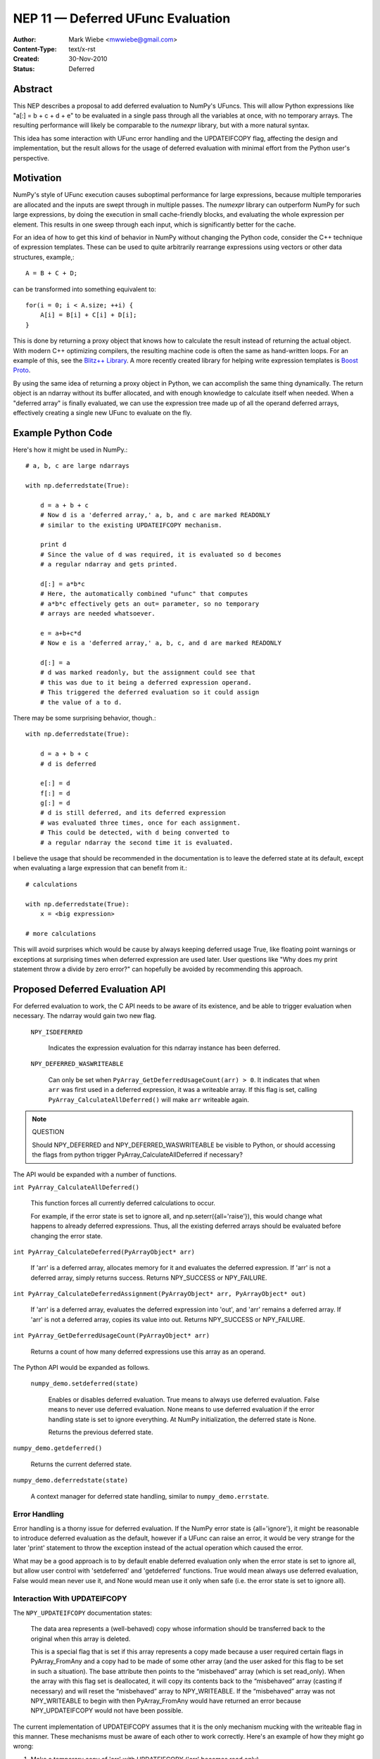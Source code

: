 ==================================
NEP 11 — Deferred UFunc Evaluation
==================================

:Author: Mark Wiebe <mwwiebe@gmail.com>
:Content-Type: text/x-rst
:Created: 30-Nov-2010
:Status: Deferred

********
Abstract
********

This NEP describes a proposal to add deferred evaluation to NumPy's
UFuncs.  This will allow Python expressions like
"a[:] = b + c + d + e" to be evaluated in a single pass through all
the variables at once, with no temporary arrays.  The resulting
performance will likely be comparable to the *numexpr* library,
but with a more natural syntax.

This idea has some interaction with UFunc error handling and
the UPDATEIFCOPY flag, affecting the design and implementation,
but the result allows for the usage of deferred evaluation
with minimal effort from the Python user's perspective.

**********
Motivation
**********

NumPy's style of UFunc execution causes suboptimal performance for
large expressions, because multiple temporaries are allocated and
the inputs are swept through in multiple passes.  The *numexpr* library
can outperform NumPy for such large expressions, by doing the execution
in small cache-friendly blocks, and evaluating the whole expression
per element.  This results in one sweep through each input, which
is significantly better for the cache.

For an idea of how to get this kind of behavior in NumPy without
changing the Python code, consider the C++ technique of
expression templates. These can be used to quite arbitrarily
rearrange expressions using
vectors or other data structures, example,::

    A = B + C + D;

can be transformed into something equivalent to::

    for(i = 0; i < A.size; ++i) {
        A[i] = B[i] + C[i] + D[i];
    }

This is done by returning a proxy object that knows how to calculate
the result instead of returning the actual object.  With modern C++
optimizing compilers, the resulting machine code is often the same
as hand-written loops.  For an example of this, see the
`Blitz++ Library <http://www.oonumerics.org/blitz/docs/blitz_3.html>`_.
A more recently created library for helping write expression templates
is `Boost Proto <http://beta.boost.org/doc/libs/1_44_0/doc/html/proto.html>`_.

By using the same idea of returning a proxy object in Python, we
can accomplish the same thing dynamically.  The return object is
an ndarray without its buffer allocated, and with enough knowledge
to calculate itself when needed.  When a "deferred array" is
finally evaluated, we can use the expression tree made up of
all the operand deferred arrays, effectively creating a single new
UFunc to evaluate on the fly.


*******************
Example Python Code
*******************

Here's how it might be used in NumPy.::

    # a, b, c are large ndarrays

    with np.deferredstate(True):

        d = a + b + c
        # Now d is a 'deferred array,' a, b, and c are marked READONLY
        # similar to the existing UPDATEIFCOPY mechanism.

        print d
        # Since the value of d was required, it is evaluated so d becomes
        # a regular ndarray and gets printed.

        d[:] = a*b*c
        # Here, the automatically combined "ufunc" that computes
        # a*b*c effectively gets an out= parameter, so no temporary
        # arrays are needed whatsoever.

        e = a+b+c*d
        # Now e is a 'deferred array,' a, b, c, and d are marked READONLY

        d[:] = a
        # d was marked readonly, but the assignment could see that
        # this was due to it being a deferred expression operand.
        # This triggered the deferred evaluation so it could assign
        # the value of a to d.

There may be some surprising behavior, though.::

    with np.deferredstate(True):

        d = a + b + c
        # d is deferred

        e[:] = d
        f[:] = d
        g[:] = d
        # d is still deferred, and its deferred expression
        # was evaluated three times, once for each assignment.
        # This could be detected, with d being converted to
        # a regular ndarray the second time it is evaluated.

I believe the usage that should be recommended in the documentation
is to leave the deferred state at its default, except when
evaluating a large expression that can benefit from it.::

    # calculations

    with np.deferredstate(True):
        x = <big expression>

    # more calculations

This will avoid surprises which would be cause by always keeping
deferred usage True, like floating point warnings or exceptions
at surprising times when deferred expression are used later.
User questions like "Why does my print statement throw a
divide by zero error?" can hopefully be avoided by recommending
this approach.

********************************
Proposed Deferred Evaluation API
********************************

For deferred evaluation to work, the C API needs to be aware of its
existence, and be able to trigger evaluation when necessary.  The
ndarray would gain two new flag.

    ``NPY_ISDEFERRED``

        Indicates the expression evaluation for this ndarray instance
        has been deferred.

    ``NPY_DEFERRED_WASWRITEABLE``

        Can only be set when ``PyArray_GetDeferredUsageCount(arr) > 0``.
        It indicates that when ``arr`` was first used in a deferred
        expression, it was a writeable array.  If this flag is set,
        calling ``PyArray_CalculateAllDeferred()`` will make ``arr``
        writeable again.

.. note:: QUESTION

    Should NPY_DEFERRED and NPY_DEFERRED_WASWRITEABLE be visible
    to Python, or should accessing the flags from python trigger
    PyArray_CalculateAllDeferred if necessary?

The API would be expanded with a number of functions.

``int PyArray_CalculateAllDeferred()``

    This function forces all currently deferred calculations to occur.

    For example, if the error state is set to ignore all, and
    np.seterr({all='raise'}), this would change what happens
    to already deferred expressions.  Thus, all the existing
    deferred arrays should be evaluated before changing the
    error state.

``int PyArray_CalculateDeferred(PyArrayObject* arr)``

    If 'arr' is a deferred array, allocates memory for it and
    evaluates the deferred expression.  If 'arr' is not a deferred
    array, simply returns success.  Returns NPY_SUCCESS or NPY_FAILURE.

``int PyArray_CalculateDeferredAssignment(PyArrayObject* arr, PyArrayObject* out)``

    If 'arr' is a deferred array, evaluates the deferred expression
    into 'out', and 'arr' remains a deferred array.  If 'arr' is not
    a deferred array, copies its value into out.  Returns NPY_SUCCESS
    or NPY_FAILURE.

``int PyArray_GetDeferredUsageCount(PyArrayObject* arr)``

    Returns a count of how many deferred expressions use this array
    as an operand.

The Python API would be expanded as follows.

 ``numpy_demo.setdeferred(state)``

    Enables or disables deferred evaluation. True means to always
    use deferred evaluation.  False means to never use deferred
    evaluation.  None means to use deferred evaluation if the error
    handling state is set to ignore everything.  At NumPy initialization,
    the deferred state is None.

    Returns the previous deferred state.

``numpy_demo.getdeferred()``

    Returns the current deferred state.

``numpy_demo.deferredstate(state)``

    A context manager for deferred state handling, similar to
    ``numpy_demo.errstate``.


Error Handling
==============

Error handling is a thorny issue for deferred evaluation.  If the
NumPy error state is {all='ignore'}, it might be reasonable to
introduce deferred evaluation as the default, however if a UFunc
can raise an error, it would be very strange for the later 'print'
statement to throw the exception instead of the actual operation which
caused the error.

What may be a good approach is to by default enable deferred evaluation
only when the error state is set to ignore all, but allow user control with
'setdeferred' and 'getdeferred' functions.  True would mean always
use deferred evaluation, False would mean never use it, and None would
mean use it only when safe (i.e. the error state is set to ignore all).

Interaction With UPDATEIFCOPY
=============================

The ``NPY_UPDATEIFCOPY`` documentation states:

    The data area represents a (well-behaved) copy whose information
    should be transferred back to the original when this array is deleted.

    This is a special flag that is set if this array represents a copy
    made because a user required certain flags in PyArray_FromAny and a
    copy had to be made of some other array (and the user asked for this
    flag to be set in such a situation). The base attribute then points
    to the “misbehaved” array (which is set read_only). When the array
    with this flag set is deallocated, it will copy its contents back to
    the “misbehaved” array (casting if necessary) and will reset the
    “misbehaved” array to NPY_WRITEABLE. If the “misbehaved” array was
    not NPY_WRITEABLE to begin with then PyArray_FromAny would have
    returned an error because NPY_UPDATEIFCOPY would not have been possible.

The current implementation of UPDATEIFCOPY assumes that it is the only
mechanism mucking with the writeable flag in this manner.  These mechanisms
must be aware of each other to work correctly.  Here's an example of how
they might go wrong:

1. Make a temporary copy of 'arr' with UPDATEIFCOPY ('arr' becomes read only)
2. Use 'arr' in a deferred expression (deferred usage count becomes one,
   NPY_DEFERRED_WASWRITEABLE is **not** set, since 'arr' is read only)
3. Destroy the temporary copy, causing 'arr' to become writeable
4. Writing to 'arr' destroys the value of the deferred expression

To deal with this issue, we make these two states mutually exclusive.

* Usage of UPDATEIFCOPY checks the ``NPY_DEFERRED_WASWRITEABLE`` flag,
  and if it's set, calls ``PyArray_CalculateAllDeferred`` to flush
  all deferred calculation before proceeding.
* The ndarray gets a new flag ``NPY_UPDATEIFCOPY_TARGET`` indicating
  the array will be updated and made writeable at some point in the
  future.  If the deferred evaluation mechanism sees this flag in
  any operand, it triggers immediate evaluation.

Other Implementation Details
============================

When a deferred array is created, it gets references to all the
operands of the UFunc, along with the UFunc itself.  The
'DeferredUsageCount' is incremented for each operand, and later
gets decremented when the deferred expression is calculated or
the deferred array is destroyed.

A global list of weak references to all the deferred arrays
is tracked, in order of creation.  When ``PyArray_CalculateAllDeferred``
gets called, the newest deferred array is calculated first.
This may release references to other deferred arrays contained
in the deferred expression tree, which then
never have to be calculated.

Further Optimization
====================

Instead of conservatively disabling deferred evaluation when any
errors are not set to 'ignore', each UFunc could give a set
of possible errors it generates.  Then, if all those errors
are set to 'ignore', deferred evaluation could be used even
if other errors are not set to ignore.

Once the expression tree is explicitly stored, it is possible to
do transformations on it.  For example add(add(a,b),c) could
be transformed into add3(a,b,c), or add(multiply(a,b),c) could
become fma(a,b,c) using the CPU fused multiply-add instruction
where available.

While I've framed deferred evaluation as just for UFuncs, it could
be extended to other functions, such as dot().  For example, chained
matrix multiplications could be reordered to minimize the size
of intermediates, or peep-hole style optimizer passes could search
for patterns that match optimized BLAS/other high performance
library calls.

For operations on really large arrays, integrating a JIT like LLVM into
this system might be a big benefit.  The UFuncs and other operations
would provide bitcode, which could be inlined together and optimized
by the LLVM optimizers, then executed.  In fact, the iterator itself
could also be represented in bitcode, allowing LLVM to consider
the entire iteration while doing its optimization.
